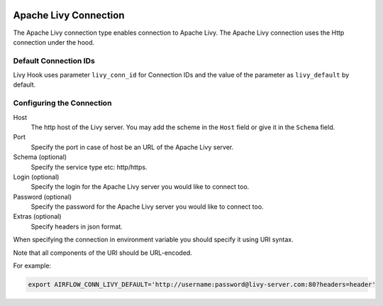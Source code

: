  .. Licensed to the Apache Software Foundation (ASF) under one
    or more contributor license agreements.  See the NOTICE file
    distributed with this work for additional information
    regarding copyright ownership.  The ASF licenses this file
    to you under the Apache License, Version 2.0 (the
    "License"); you may not use this file except in compliance
    with the License.  You may obtain a copy of the License at

 ..   http://www.apache.org/licenses/LICENSE-2.0

 .. Unless required by applicable law or agreed to in writing,
    software distributed under the License is distributed on an
    "AS IS" BASIS, WITHOUT WARRANTIES OR CONDITIONS OF ANY
    KIND, either express or implied.  See the License for the
    specific language governing permissions and limitations
    under the License.

Apache Livy Connection
======================

The Apache Livy connection type enables connection to Apache Livy.
The Apache Livy connection uses the Http connection under the hood.

Default Connection IDs
----------------------

Livy Hook uses parameter ``livy_conn_id`` for Connection IDs and the value of the
parameter as ``livy_default`` by default.

Configuring the Connection
--------------------------
Host
    The http host of the Livy server. You may add the scheme in the ``Host`` field or give it in the ``Schema`` field.

Port
    Specify the port in case of host be an URL of the Apache Livy server.

Schema (optional)
    Specify the service type etc: http/https.

Login (optional)
    Specify the login for the Apache Livy server you would like to connect too.

Password (optional)
    Specify the password for the Apache Livy server you would like to connect too.

Extras (optional)
    Specify headers in json format.

When specifying the connection in environment variable you should specify
it using URI syntax.

Note that all components of the URI should be URL-encoded.

For example:

.. code-block:: bash

   export AIRFLOW_CONN_LIVY_DEFAULT='http://username:password@livy-server.com:80?headers=header'
